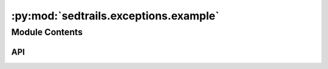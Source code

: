 :py:mod:`sedtrails.exceptions.example`
======================================

.. py:module:: sedtrails.exceptions.example

.. autodoc2-docstring:: sedtrails.exceptions.example
   :allowtitles:

Module Contents
---------------

API
~~~

.. py:exception:: ValueTooLargeError()
   :canonical: sedtrails.exceptions.example.ValueTooLargeError

   Bases: :py:obj:`Exception`

   .. autodoc2-docstring:: sedtrails.exceptions.example.ValueTooLargeError

   .. rubric:: Initialization

   .. autodoc2-docstring:: sedtrails.exceptions.example.ValueTooLargeError.__init__

.. py:exception:: ValueTooSmallError(value, limit)
   :canonical: sedtrails.exceptions.example.ValueTooSmallError

   Bases: :py:obj:`Exception`

   .. autodoc2-docstring:: sedtrails.exceptions.example.ValueTooSmallError

   .. rubric:: Initialization

   .. autodoc2-docstring:: sedtrails.exceptions.example.ValueTooSmallError.__init__

